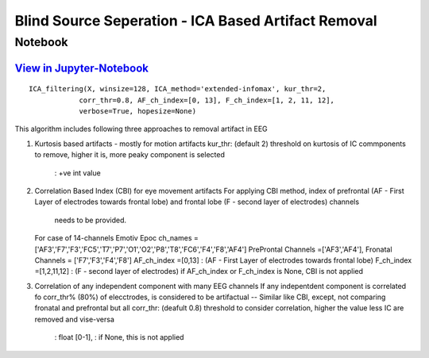 Blind Source Seperation - ICA Based Artifact Removal
================

Notebook
--------

`View in Jupyter-Notebook <https://nbviewer.org/github/Nikeshbajaj/Notebooks/blob/master/spkit/SP/ICA_based_Artifact_Removal.ipynb>`_
~~~~~~~~~~~~~~~~~~~~~~


.. image:: https://raw.githubusercontent.com/spkit/spkit.github.io/master/assets/images/nav_logo.svg
   :width: 200
   :align: right
   :target: https://nbviewer.org/github/Nikeshbajaj/Notebooks/blob/master/spkit/SP/ICA_based_Artifact_Removal.ipynb
   

::
  
  ICA_filtering(X, winsize=128, ICA_method='extended-infomax', kur_thr=2,
              corr_thr=0.8, AF_ch_index=[0, 13], F_ch_index=[1, 2, 11, 12],
              verbose=True, hopesize=None)


This algorithm includes following three approaches to removal artifact in EEG

1. Kurtosis based artifacts - mostly for motion artifacts
   kur_thr: (default 2) threshold on kurtosis of IC commponents to remove, higher it is, more peaky component is selected
       : +ve int value
2. Correlation Based Index (CBI) for eye movement artifacts
   For applying CBI method, index of prefrontal (AF - First Layer of electrodes towards frontal lobe) and frontal lobe (F - second layer of electrodes) channels
    needs to be provided.
   For case of 14-channels Emotiv Epoc
   ch_names = ['AF3','F7','F3','FC5','T7','P7','O1','O2','P8','T8','FC6','F4','F8','AF4']
   PreProntal Channels =['AF3','AF4'], Fronatal Channels = ['F7','F3','F4','F8']
   AF_ch_index =[0,13] :  (AF - First Layer of electrodes towards frontal lobe)
   F_ch_index =[1,2,11,12] : (F - second layer of electrodes)
   if AF_ch_index or F_ch_index is None, CBI is not applied

3. Correlation of any independent component with many EEG channels
   If any indepentdent component is correlated fo corr_thr% (80%) of elecctrodes, is considered to be artifactual
   -- Similar like CBI, except, not comparing fronatal and prefrontal but all
   corr_thr: (deafult 0.8) threshold to consider correlation, higher the value less IC are removed and vise-versa
        : float [0-1],
        : if None, this  is not applied
   
   
